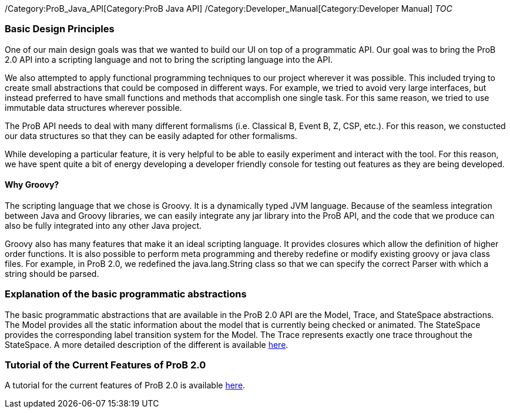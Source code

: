 /Category:ProB_Java_API[Category:ProB Java API]
/Category:Developer_Manual[Category:Developer Manual] __TOC__

[[basic-design-principles]]
Basic Design Principles
~~~~~~~~~~~~~~~~~~~~~~~

One of our main design goals was that we wanted to build our UI on top
of a programmatic API. Our goal was to bring the ProB 2.0 API into a
scripting language and not to bring the scripting language into the API.

We also attempted to apply functional programming techniques to our
project wherever it was possible. This included trying to create small
abstractions that could be composed in different ways. For example, we
tried to avoid very large interfaces, but instead preferred to have
small functions and methods that accomplish one single task. For this
same reason, we tried to use immutable data structures wherever
possible.

The ProB API needs to deal with many different formalisms (i.e.
Classical B, Event B, Z, CSP, etc.). For this reason, we constucted our
data structures so that they can be easily adapted for other formalisms.

While developing a particular feature, it is very helpful to be able to
easily experiment and interact with the tool. For this reason, we have
spent quite a bit of energy developing a developer friendly console for
testing out features as they are being developed.

[[why-groovy]]
Why Groovy?
^^^^^^^^^^^

The scripting language that we chose is Groovy. It is a dynamically
typed JVM language. Because of the seamless integration between Java and
Groovy libraries, we can easily integrate any jar library into the ProB
API, and the code that we produce can also be fully integrated into any
other Java project.

Groovy also has many features that make it an ideal scripting language.
It provides closures which allow the definition of higher order
functions. It is also possible to perform meta programming and thereby
redefine or modify existing groovy or java class files. For example, in
ProB 2.0, we redefined the java.lang.String class so that we can specify
the correct Parser with which a string should be parsed.

[[explanation-of-the-basic-programmatic-abstractions]]
Explanation of the basic programmatic abstractions
~~~~~~~~~~~~~~~~~~~~~~~~~~~~~~~~~~~~~~~~~~~~~~~~~~

The basic programmatic abstractions that are available in the ProB 2.0
API are the Model, Trace, and StateSpace abstractions. The Model
provides all the static information about the model that is currently
being checked or animated. The StateSpace provides the corresponding
label transition system for the Model. The Trace represents exactly one
trace throughout the StateSpace. A more detailed description of the
different is available
link:/Programmatic_Abstractions_in_the_ProB_2.0_API[here].

[[tutorial-of-the-current-features-of-prob-2.0]]
Tutorial of the Current Features of ProB 2.0
~~~~~~~~~~~~~~~~~~~~~~~~~~~~~~~~~~~~~~~~~~~~

A tutorial for the current features of ProB 2.0 is available
link:/ProB_2.0_Tutorial[here].

